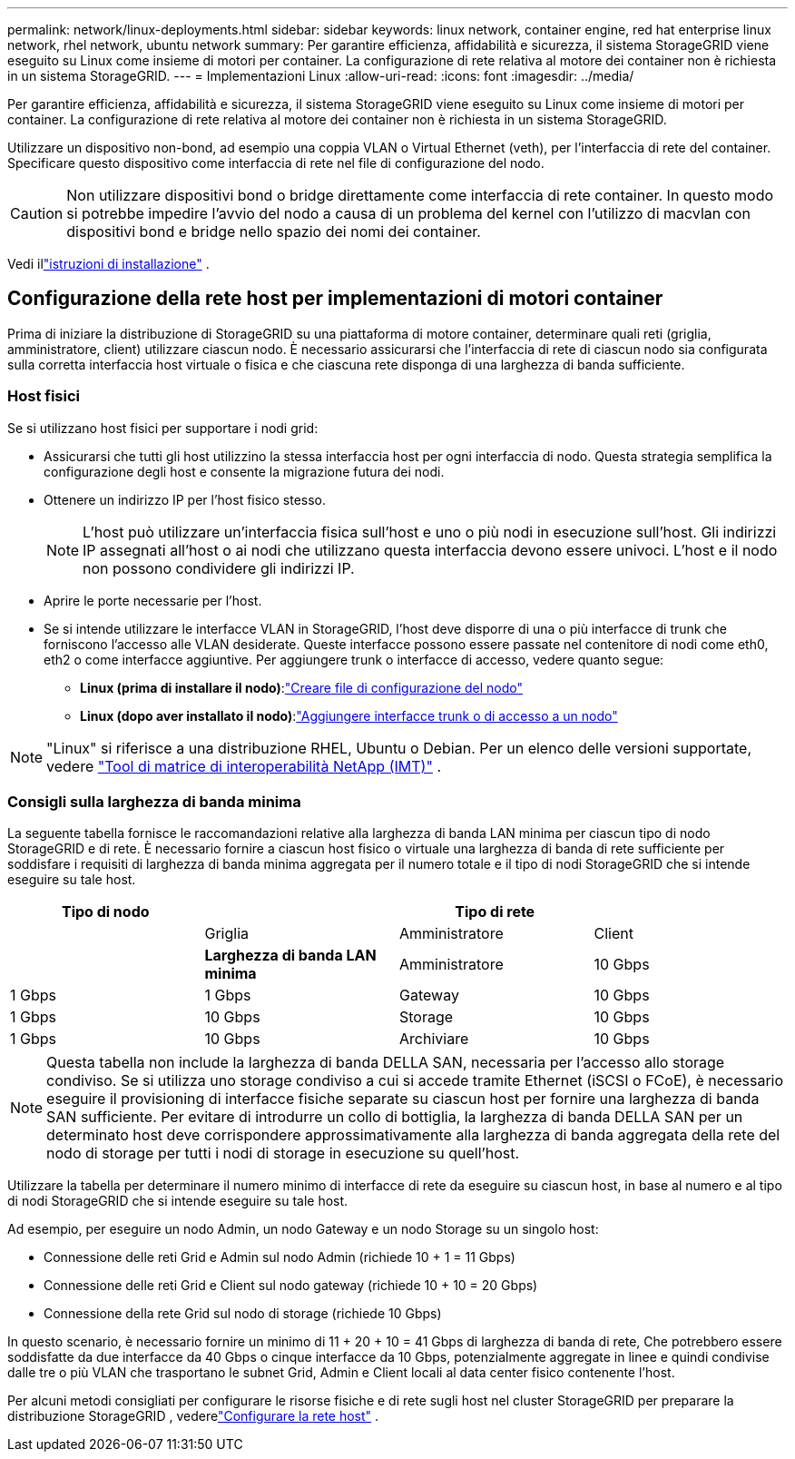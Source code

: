 ---
permalink: network/linux-deployments.html 
sidebar: sidebar 
keywords: linux network, container engine, red hat enterprise linux network, rhel network, ubuntu network 
summary: Per garantire efficienza, affidabilità e sicurezza, il sistema StorageGRID viene eseguito su Linux come insieme di motori per container. La configurazione di rete relativa al motore dei container non è richiesta in un sistema StorageGRID. 
---
= Implementazioni Linux
:allow-uri-read: 
:icons: font
:imagesdir: ../media/


[role="lead"]
Per garantire efficienza, affidabilità e sicurezza, il sistema StorageGRID viene eseguito su Linux come insieme di motori per container. La configurazione di rete relativa al motore dei container non è richiesta in un sistema StorageGRID.

Utilizzare un dispositivo non-bond, ad esempio una coppia VLAN o Virtual Ethernet (veth), per l'interfaccia di rete del container. Specificare questo dispositivo come interfaccia di rete nel file di configurazione del nodo.


CAUTION: Non utilizzare dispositivi bond o bridge direttamente come interfaccia di rete container. In questo modo si potrebbe impedire l'avvio del nodo a causa di un problema del kernel con l'utilizzo di macvlan con dispositivi bond e bridge nello spazio dei nomi dei container.

Vedi illink:../swnodes/index.html["istruzioni di installazione"] .



== Configurazione della rete host per implementazioni di motori container

Prima di iniziare la distribuzione di StorageGRID su una piattaforma di motore container, determinare quali reti (griglia, amministratore, client) utilizzare ciascun nodo. È necessario assicurarsi che l'interfaccia di rete di ciascun nodo sia configurata sulla corretta interfaccia host virtuale o fisica e che ciascuna rete disponga di una larghezza di banda sufficiente.



=== Host fisici

Se si utilizzano host fisici per supportare i nodi grid:

* Assicurarsi che tutti gli host utilizzino la stessa interfaccia host per ogni interfaccia di nodo. Questa strategia semplifica la configurazione degli host e consente la migrazione futura dei nodi.
* Ottenere un indirizzo IP per l'host fisico stesso.
+

NOTE: L'host può utilizzare un'interfaccia fisica sull'host e uno o più nodi in esecuzione sull'host. Gli indirizzi IP assegnati all'host o ai nodi che utilizzano questa interfaccia devono essere univoci. L'host e il nodo non possono condividere gli indirizzi IP.

* Aprire le porte necessarie per l'host.
* Se si intende utilizzare le interfacce VLAN in StorageGRID, l'host deve disporre di una o più interfacce di trunk che forniscono l'accesso alle VLAN desiderate. Queste interfacce possono essere passate nel contenitore di nodi come eth0, eth2 o come interfacce aggiuntive. Per aggiungere trunk o interfacce di accesso, vedere quanto segue:
+
** *Linux (prima di installare il nodo)*:link:../swnodes/creating-node-configuration-files.html["Creare file di configurazione del nodo"]
** *Linux (dopo aver installato il nodo)*:link:../maintain/linux-adding-trunk-or-access-interfaces-to-node.html["Aggiungere interfacce trunk o di accesso a un nodo"]





NOTE: "Linux" si riferisce a una distribuzione RHEL, Ubuntu o Debian.  Per un elenco delle versioni supportate, vedere https://imt.netapp.com/matrix/#welcome["Tool di matrice di interoperabilità NetApp (IMT)"^] .



=== Consigli sulla larghezza di banda minima

La seguente tabella fornisce le raccomandazioni relative alla larghezza di banda LAN minima per ciascun tipo di nodo StorageGRID e di rete. È necessario fornire a ciascun host fisico o virtuale una larghezza di banda di rete sufficiente per soddisfare i requisiti di larghezza di banda minima aggregata per il numero totale e il tipo di nodi StorageGRID che si intende eseguire su tale host.

[cols="1a,1a,1a,1a"]
|===
| Tipo di nodo 3+| Tipo di rete 


 a| 
 a| 
Griglia
 a| 
Amministratore
 a| 
Client



 a| 
 a| 
*Larghezza di banda LAN minima*



 a| 
Amministratore
 a| 
10 Gbps
 a| 
1 Gbps
 a| 
1 Gbps



 a| 
Gateway
 a| 
10 Gbps
 a| 
1 Gbps
 a| 
10 Gbps



 a| 
Storage
 a| 
10 Gbps
 a| 
1 Gbps
 a| 
10 Gbps



 a| 
Archiviare
 a| 
10 Gbps
 a| 
1 Gbps
 a| 
10 Gbps

|===

NOTE: Questa tabella non include la larghezza di banda DELLA SAN, necessaria per l'accesso allo storage condiviso. Se si utilizza uno storage condiviso a cui si accede tramite Ethernet (iSCSI o FCoE), è necessario eseguire il provisioning di interfacce fisiche separate su ciascun host per fornire una larghezza di banda SAN sufficiente. Per evitare di introdurre un collo di bottiglia, la larghezza di banda DELLA SAN per un determinato host deve corrispondere approssimativamente alla larghezza di banda aggregata della rete del nodo di storage per tutti i nodi di storage in esecuzione su quell'host.

Utilizzare la tabella per determinare il numero minimo di interfacce di rete da eseguire su ciascun host, in base al numero e al tipo di nodi StorageGRID che si intende eseguire su tale host.

Ad esempio, per eseguire un nodo Admin, un nodo Gateway e un nodo Storage su un singolo host:

* Connessione delle reti Grid e Admin sul nodo Admin (richiede 10 + 1 = 11 Gbps)
* Connessione delle reti Grid e Client sul nodo gateway (richiede 10 + 10 = 20 Gbps)
* Connessione della rete Grid sul nodo di storage (richiede 10 Gbps)


In questo scenario, è necessario fornire un minimo di 11 + 20 + 10 = 41 Gbps di larghezza di banda di rete, Che potrebbero essere soddisfatte da due interfacce da 40 Gbps o cinque interfacce da 10 Gbps, potenzialmente aggregate in linee e quindi condivise dalle tre o più VLAN che trasportano le subnet Grid, Admin e Client locali al data center fisico contenente l'host.

Per alcuni metodi consigliati per configurare le risorse fisiche e di rete sugli host nel cluster StorageGRID per preparare la distribuzione StorageGRID , vederelink:../swnodes/configuring-host-network.html["Configurare la rete host"] .
